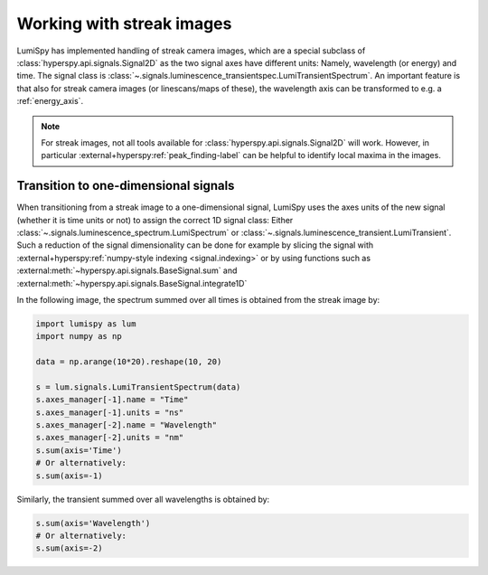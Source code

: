 .. _streak_images:

Working with streak images
**************************

LumiSpy has implemented handling of streak camera images, which are a special
subclass of :class:`hyperspy.api.signals.Signal2D` as the two signal axes have
different units: Namely, wavelength (or energy) and time. The signal class is 
:class:`~.signals.luminescence_transientspec.LumiTransientSpectrum`. An important
feature is that also for streak camera images (or linescans/maps of these), the
wavelength axis can be transformed to e.g. a :ref:`energy_axis`.

.. Note::

    For streak images, not all tools available for :class:`hyperspy.api.signals.Signal2D`
    will work. However, in particular
    :external+hyperspy:ref:`peak_finding-label`
    can be helpful to identify local maxima in the images.


Transition to one-dimensional signals
=====================================

When transitioning from a streak image to a one-dimensional signal, LumiSpy
uses the axes units of the new signal (whether it is time units or not) to
assign the correct 1D signal class: Either :class:`~.signals.luminescence_spectrum.LumiSpectrum` or
:class:`~.signals.luminescence_transient.LumiTransient`. Such a reduction of the signal dimensionality
can be done for example by slicing the signal with
:external+hyperspy:ref:`numpy-style indexing <signal.indexing>` or by using
functions such as :external:meth:`~hyperspy.api.signals.BaseSignal.sum`
and :external:meth:`~hyperspy.api.signals.BaseSignal.integrate1D`

In the following image, the spectrum summed over all times is obtained from the
streak image by:

.. code-block:: python

    import lumispy as lum
    import numpy as np
    
    data = np.arange(10*20).reshape(10, 20)
    
    s = lum.signals.LumiTransientSpectrum(data)
    s.axes_manager[-1].name = "Time"
    s.axes_manager[-1].units = "ns"
    s.axes_manager[-2].name = "Wavelength"
    s.axes_manager[-2].units = "nm"
    s.sum(axis='Time')
    # Or alternatively:
    s.sum(axis=-1)

Similarly, the transient summed over all wavelengths is obtained by:

.. code-block:: python

    s.sum(axis='Wavelength')
    # Or alternatively:
    s.sum(axis=-2)

.. image:: images/streakmap.svg
  :width: 700
  :alt: Plot of a streak camera image and its one-dimensional representations
        obtained by summing over either the wavelength or time dimensions.
